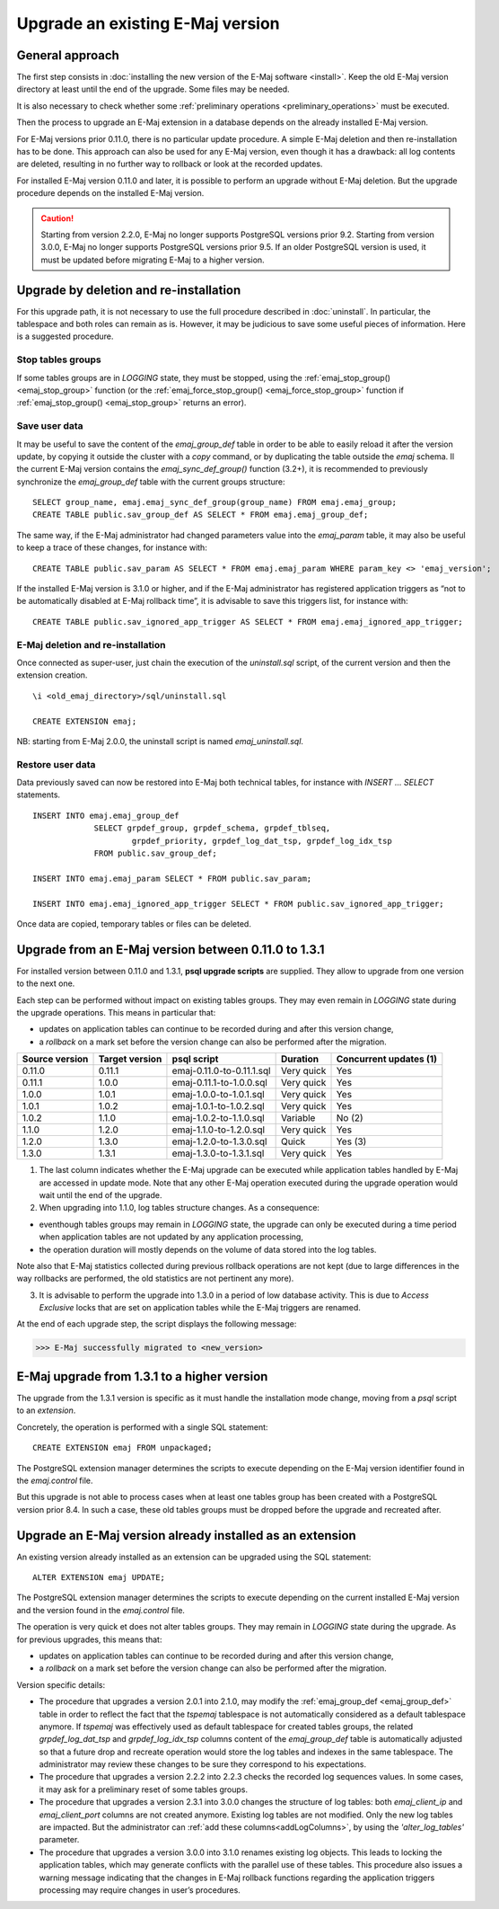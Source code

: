 Upgrade an existing E-Maj version
=================================

General approach
----------------

The first step consists in :doc:`installing the new version of the E-Maj software <install>`. Keep the old E-Maj version directory at least until the end of the upgrade. Some files may be needed.

It is also necessary to check whether some :ref:`preliminary operations <preliminary_operations>` must be executed.

Then the process to upgrade an E-Maj extension in a database depends on the already installed E-Maj version.

For E-Maj versions prior 0.11.0, there is no particular update procedure. A simple  E-Maj deletion and then re-installation has to be done. This approach can also be used for any E-Maj version, even though it has a drawback: all log contents are deleted, resulting in no further way to rollback or look at the recorded updates.  

For installed E-Maj version 0.11.0 and later, it is possible to perform an upgrade without E-Maj deletion. But the upgrade procedure depends on the installed E-Maj version.

.. caution::

   Starting from version 2.2.0, E-Maj no longer supports PostgreSQL versions prior 9.2. Starting from version 3.0.0, E-Maj no longer supports PostgreSQL versions prior 9.5. If an older PostgreSQL version is used, it must be updated before migrating E-Maj to a higher version.


Upgrade by deletion and re-installation
---------------------------------------

For this upgrade path, it is not necessary to use the full procedure described in :doc:`uninstall`. In particular, the tablespace and both roles can remain as is. However, it may be judicious to save some useful pieces of information. Here is a suggested procedure.

Stop tables groups
^^^^^^^^^^^^^^^^^^

If some tables groups are in *LOGGING* state, they must be stopped, using the :ref:`emaj_stop_group() <emaj_stop_group>` function (or the :ref:`emaj_force_stop_group() <emaj_force_stop_group>` function if :ref:`emaj_stop_group() <emaj_stop_group>` returns an error).

Save user data
^^^^^^^^^^^^^^

It may be useful to save the content of the *emaj_group_def* table in order to be able to easily reload it after the version update, by copying it outside the cluster with a *\copy* command, or by duplicating the table outside the *emaj* schema. Il the current E-Maj version contains the *emaj_sync_def_group()* function (3.2+), it is recommended to previously synchronize the *emaj_group_def* table with the current groups structure::

   SELECT group_name, emaj.emaj_sync_def_group(group_name) FROM emaj.emaj_group;
   CREATE TABLE public.sav_group_def AS SELECT * FROM emaj.emaj_group_def;

The same way, if the E-Maj administrator had changed parameters value into the *emaj_param* table, it may also be useful to keep a trace of these changes, for instance with::

   CREATE TABLE public.sav_param AS SELECT * FROM emaj.emaj_param WHERE param_key <> 'emaj_version';

If the installed E-Maj version is 3.1.0 or higher, and if the E-Maj administrator has registered application triggers as “not to be automatically disabled at E-Maj rollback time”, it is advisable to save this triggers list, for instance with::

   CREATE TABLE public.sav_ignored_app_trigger AS SELECT * FROM emaj.emaj_ignored_app_trigger;


E-Maj deletion and re-installation
^^^^^^^^^^^^^^^^^^^^^^^^^^^^^^^^^^

Once connected as super-user, just chain the execution of the *uninstall.sql* script, of the current version and then the extension creation. ::

   \i <old_emaj_directory>/sql/uninstall.sql

   CREATE EXTENSION emaj;

NB: starting from E-Maj 2.0.0, the uninstall script is named *emaj_uninstall.sql*.

Restore user data
^^^^^^^^^^^^^^^^^
Data previously saved can now be restored into E-Maj both technical tables, for instance with *INSERT … SELECT* statements. ::

   INSERT INTO emaj.emaj_group_def
		SELECT grpdef_group, grpdef_schema, grpdef_tblseq,
			grpdef_priority, grpdef_log_dat_tsp, grpdef_log_idx_tsp
		FROM public.sav_group_def;

   INSERT INTO emaj.emaj_param SELECT * FROM public.sav_param;

   INSERT INTO emaj.emaj_ignored_app_trigger SELECT * FROM public.sav_ignored_app_trigger;

Once data are copied, temporary tables or files can be deleted.

Upgrade from an E-Maj version between 0.11.0 to 1.3.1
-----------------------------------------------------

For installed version between 0.11.0 and 1.3.1, **psql upgrade scripts** are supplied. They allow to upgrade from one version to the next one.

Each step can be performed without impact on existing tables groups. They may even remain in *LOGGING* state during the upgrade operations. This means in particular that:

* updates on application tables can continue to be recorded during and after this version change,
* a *rollback* on a mark set before the version change can also be performed after the migration.

+---------------+----------------+---------------------------+------------+------------------------+
|Source version | Target version | psql script               | Duration   | Concurrent updates (1) |
+===============+================+===========================+============+========================+
| 0.11.0        | 0.11.1         | emaj-0.11.0-to-0.11.1.sql | Very quick | Yes                    |
+---------------+----------------+---------------------------+------------+------------------------+
| 0.11.1        | 1.0.0          | emaj-0.11.1-to-1.0.0.sql  | Very quick | Yes                    |
+---------------+----------------+---------------------------+------------+------------------------+
| 1.0.0         | 1.0.1          | emaj-1.0.0-to-1.0.1.sql   | Very quick | Yes                    |
+---------------+----------------+---------------------------+------------+------------------------+
| 1.0.1         | 1.0.2          | emaj-1.0.1-to-1.0.2.sql   | Very quick | Yes                    |
+---------------+----------------+---------------------------+------------+------------------------+
| 1.0.2         | 1.1.0          | emaj-1.0.2-to-1.1.0.sql   | Variable   | No (2)                 |
+---------------+----------------+---------------------------+------------+------------------------+
| 1.1.0         | 1.2.0          | emaj-1.1.0-to-1.2.0.sql   | Very quick | Yes                    |
+---------------+----------------+---------------------------+------------+------------------------+
| 1.2.0         | 1.3.0          | emaj-1.2.0-to-1.3.0.sql   | Quick      | Yes (3)                |
+---------------+----------------+---------------------------+------------+------------------------+
| 1.3.0         | 1.3.1          | emaj-1.3.0-to-1.3.1.sql   | Very quick | Yes                    |
+---------------+----------------+---------------------------+------------+------------------------+

(1) The last column indicates whether the E-Maj upgrade can be executed while application tables handled by E-Maj are accessed in update mode. Note that any other E-Maj operation executed during the upgrade operation would wait until the end of the upgrade.

(2) When upgrading into 1.1.0, log tables structure changes. As a consequence:

* eventhough tables groups may remain in *LOGGING* state, the upgrade can only be executed during a time period when application tables are not updated by any application processing,
* the operation duration will mostly depends on the volume of data stored into the log tables.

Note also that E-Maj statistics collected during previous rollback operations are not kept (due to large differences in the way rollbacks are performed, the old statistics are not pertinent any more).

(3) It is advisable to perform the upgrade into 1.3.0 in a period of low database activity. This is due to *Access Exclusive* locks that are set on application tables while the E-Maj triggers are renamed.

At the end of each upgrade step, the script displays the following message:

>>> E-Maj successfully migrated to <new_version>


E-Maj upgrade from 1.3.1 to a higher version
--------------------------------------------

The upgrade from the 1.3.1 version is specific as it must handle the installation mode change, moving from a *psql* script to an *extension*.

Concretely, the operation is performed with a single SQL statement::

   CREATE EXTENSION emaj FROM unpackaged;

The PostgreSQL extension manager determines the scripts to execute depending on the E-Maj version identifier found in the *emaj.control* file.

But this upgrade is not able to process cases when at least one tables group has been created with a PostgreSQL version prior 8.4. In such a case, these old tables groups must be dropped before the upgrade and recreated after.

.. _extension_upgrade:

Upgrade an E-Maj version already installed as an extension
----------------------------------------------------------

An existing version already installed as an extension can be upgraded using the SQL statement::

   ALTER EXTENSION emaj UPDATE;

The PostgreSQL extension manager determines the scripts to execute depending on the current installed E-Maj version and the version found in the *emaj.control* file.

The operation is very quick et does not alter tables groups. They may remain in *LOGGING* state during the upgrade. As for previous upgrades, this means that:

* updates on application tables can continue to be recorded during and after this version change,
* a *rollback* on a mark set before the version change can also be performed after the migration.

Version specific details:

* The procedure that upgrades a version 2.0.1 into 2.1.0, may modify the :ref:`emaj_group_def <emaj_group_def>` table in order to reflect the fact that the *tspemaj* tablespace is not automatically considered as a default tablespace anymore. If *tspemaj* was effectively used as default tablespace for created tables groups, the related *grpdef_log_dat_tsp* and *grpdef_log_idx_tsp* columns content of the *emaj_group_def* table is automatically adjusted so that a future drop and recreate operation would store the log tables and indexes in the same tablespace. The administrator may review these changes to be sure they correspond to his expectations.

* The  procedure that upgrades a version 2.2.2 into 2.2.3 checks the recorded log sequences values. In some cases, it may ask for a preliminary reset of some tables groups.

* The  procedure that upgrades a version 2.3.1 into 3.0.0 changes the structure of log tables: both *emaj_client_ip* and *emaj_client_port* columns are not created anymore. Existing log tables are not modified. Only the new log tables are impacted. But the administrator can :ref:`add these columns<addLogColumns>`, by using the *'alter_log_tables'* parameter.

* The procedure that upgrades a version 3.0.0 into 3.1.0 renames existing log objects. This leads to locking the application tables, which may generate conflicts with the parallel use of these tables. This procedure also issues a warning message indicating that the changes in E-Maj rollback functions regarding the application triggers processing may require changes in user’s procedures.
